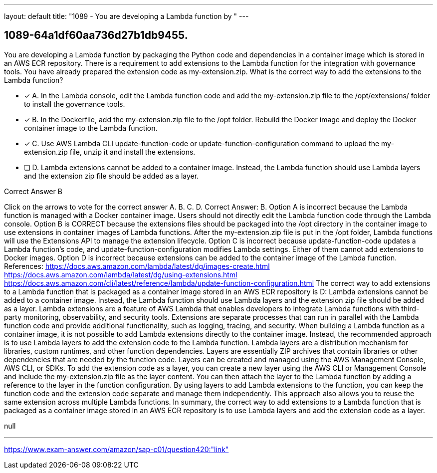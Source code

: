 ---
layout: default 
title: "1089 - You are developing a Lambda function by "
---


[.question]
== 1089-64a1df60aa736d27b1db9455.


****

[.query]
--
You are developing a Lambda function by packaging the Python code and dependencies in a container image which is stored in an AWS ECR repository.
There is a requirement to add extensions to the Lambda function for the integration with governance tools.
You have already prepared the extension code as my-extension.zip.
What is the correct way to add the extensions to the Lambda function?


--

[.list]
--
* [*] A. In the Lambda console, edit the Lambda function code and add the my-extension.zip file to the /opt/extensions/ folder to install the governance tools.
* [*] B. In the Dockerfile, add the my-extension.zip file to the /opt folder. Rebuild the Docker image and deploy the Docker container image to the Lambda function.
* [*] C. Use AWS Lambda CLI update-function-code or update-function-configuration command to upload the my-extension.zip file, unzip it and install the extensions.
* [ ] D. Lambda extensions cannot be added to a container image. Instead, the Lambda function should use Lambda layers and the extension zip file should be added as a layer.

--
****

[.answer]
Correct Answer B

[.explanation]
--
Click on the arrows to vote for the correct answer
A.
B.
C.
D.
Correct Answer: B.
Option A is incorrect because the Lambda function is managed with a Docker container image.
Users should not directly edit the Lambda function code through the Lambda console.
Option B is CORRECT because the extensions files should be packaged into the /opt directory in the container image to use extensions in container images of Lambda functions.
After the my-extension.zip file is put in the /opt folder, Lambda functions will use the Extensions API to manage the extension lifecycle.
Option C is incorrect because update-function-code updates a Lambda function's code, and update-function-configuration modifies Lambda settings.
Either of them cannot add extensions to Docker images.
Option D is incorrect because extensions can be added to the container image of the Lambda function.
References:
https://docs.aws.amazon.com/lambda/latest/dg/images-create.html https://docs.aws.amazon.com/lambda/latest/dg/using-extensions.html https://docs.aws.amazon.com/cli/latest/reference/lambda/update-function-configuration.html
The correct way to add extensions to a Lambda function that is packaged as a container image stored in an AWS ECR repository is D: Lambda extensions cannot be added to a container image. Instead, the Lambda function should use Lambda layers and the extension zip file should be added as a layer.
Lambda extensions are a feature of AWS Lambda that enables developers to integrate Lambda functions with third-party monitoring, observability, and security tools. Extensions are separate processes that can run in parallel with the Lambda function code and provide additional functionality, such as logging, tracing, and security.
When building a Lambda function as a container image, it is not possible to add Lambda extensions directly to the container image. Instead, the recommended approach is to use Lambda layers to add the extension code to the Lambda function.
Lambda layers are a distribution mechanism for libraries, custom runtimes, and other function dependencies. Layers are essentially ZIP archives that contain libraries or other dependencies that are needed by the function code. Layers can be created and managed using the AWS Management Console, AWS CLI, or SDKs.
To add the extension code as a layer, you can create a new layer using the AWS CLI or Management Console and include the my-extension.zip file as the layer content. You can then attach the layer to the Lambda function by adding a reference to the layer in the function configuration.
By using layers to add Lambda extensions to the function, you can keep the function code and the extension code separate and manage them independently. This approach also allows you to reuse the same extension across multiple Lambda functions.
In summary, the correct way to add extensions to a Lambda function that is packaged as a container image stored in an AWS ECR repository is to use Lambda layers and add the extension code as a layer.
--

[.ka]
null

'''



https://www.exam-answer.com/amazon/sap-c01/question420:"link"


